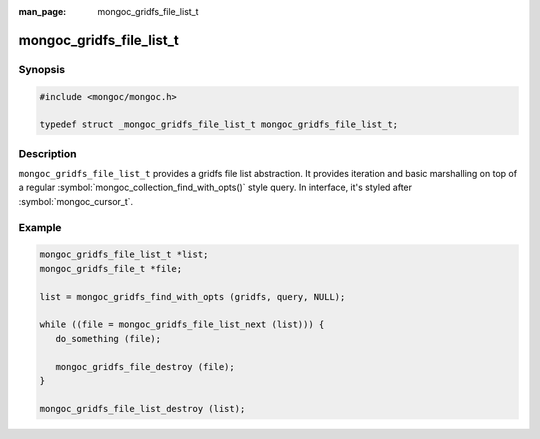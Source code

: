 :man_page: mongoc_gridfs_file_list_t

mongoc_gridfs_file_list_t
=========================

Synopsis
--------

.. code-block:: c

  #include <mongoc/mongoc.h>

  typedef struct _mongoc_gridfs_file_list_t mongoc_gridfs_file_list_t;

Description
-----------

``mongoc_gridfs_file_list_t`` provides a gridfs file list abstraction.  It provides iteration and basic marshalling on top of a regular :symbol:`mongoc_collection_find_with_opts()` style query. In interface, it's styled after :symbol:`mongoc_cursor_t`.

Example
-------

.. code-block:: c

  mongoc_gridfs_file_list_t *list;
  mongoc_gridfs_file_t *file;

  list = mongoc_gridfs_find_with_opts (gridfs, query, NULL);

  while ((file = mongoc_gridfs_file_list_next (list))) {
     do_something (file);

     mongoc_gridfs_file_destroy (file);
  }

  mongoc_gridfs_file_list_destroy (list);

.. only:: html

  Functions
  ---------

  .. toctree::
    :titlesonly:
    :maxdepth: 1

    mongoc_gridfs_file_list_destroy
    mongoc_gridfs_file_list_error
    mongoc_gridfs_file_list_next

